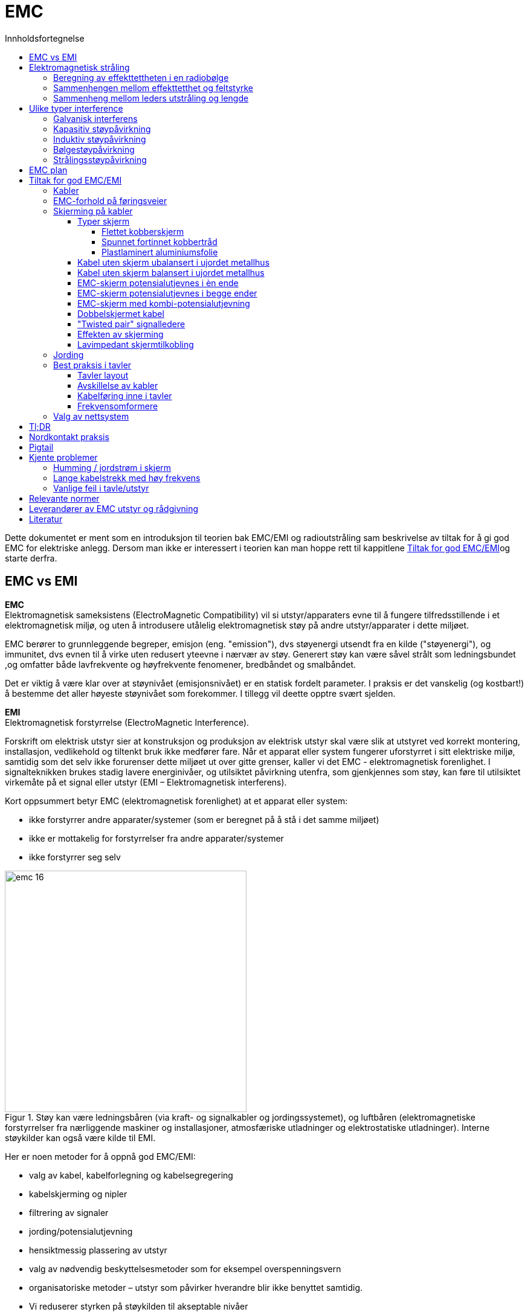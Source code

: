 :toc:
:toc-title: Innholdsfortegnelse
:toclevels: 5
:table-caption!:
//:sectnums:
//:sectnumlevels: 4
:imagesdir: ../../images/ 
:figure-caption: Figur
:stem: latexmath

= EMC

Dette dokumentet er ment som en introduksjon til teorien bak EMC/EMI og radioutstråling sam beskrivelse av tiltak for å gi god EMC for elektriske anlegg. Dersom man ikke er interessert i teorien kan man hoppe rett til kappitlene <<Tiltak for god EMC/EMI>>og starte derfra. 

== EMC vs EMI 

**EMC** +
Elektromagnetisk sameksistens (ElectroMagnetic Compatibility) vil si utstyr/apparaters evne til å fungere tilfredsstillende i et elektromagnetisk miljø, og uten å introdusere utålelig elektromagnetisk støy på andre utstyr/apparater i dette miljøet.

EMC berører to grunnleggende begreper, emisjon (eng. "emission"), dvs støyenergi utsendt fra en kilde ("støyenergi"), og immunitet, dvs evnen til å virke uten redusert yteevne i nærvær av støy. Generert støy kan være såvel strålt som ledningsbundet ,og omfatter både lavfrekvente og høyfrekvente fenomener, bredbåndet og smalbåndet. 

Det er viktig å være klar over at støynivået (emisjonsnivået) er en statisk fordelt parameter. I praksis er det vanskelig (og kostbart!) å bestemme det aller høyeste støynivået som forekommer. I tillegg vil deette opptre svært sjelden. 

**EMI** +
Elektromagnetisk forstyrrelse (ElectroMagnetic Interference).

Forskrift om elektrisk utstyr sier at konstruksjon og produksjon av elektrisk utstyr skal være slik at utstyret ved korrekt montering, installasjon, vedlikehold og tiltenkt bruk ikke medfører fare.
Når et apparat eller system fungerer uforstyrret i sitt elektriske miljø, samtidig som det selv ikke forurenser dette miljøet ut over gitte grenser, kaller vi det EMC - elektromagnetisk forenlighet.
I signalteknikken brukes stadig lavere energinivåer, og utilsiktet påvirkning utenfra, som gjenkjennes som støy, kan føre til utilsiktet virkemåte på et signal eller utstyr (EMI – Elektromagnetisk interferens).

Kort oppsummert betyr EMC (elektromagnetisk forenlighet) at et apparat eller system:

*	ikke forstyrrer andre apparater/systemer (som er beregnet på å stå i det samme miljøet)
*	ikke er mottakelig for forstyrrelser fra andre apparater/systemer
*	ikke forstyrrer seg selv

.Støy kan være ledningsbåren (via kraft- og signalkabler og jordingssystemet), og luftbåren (elektromagnetiske forstyrrelser fra nærliggende maskiner og installasjoner, atmosfæriske utladninger og elektrostatiske utladninger). Interne støykilder kan også være kilde til EMI.
image::standard-og-teori/teori/emc-16.png[width="400"]

Her er noen metoder for å oppnå god EMC/EMI:

- valg av kabel, kabelforlegning og kabelsegregering
- kabelskjerming og nipler
- filtrering av signaler
- jording/potensialutjevning
- hensiktmessig plassering av utstyr
- valg av nødvendig beskyttelsesmetoder som for eksempel overspenningsvern
- organisatoriske metoder – utstyr som påvirker hverandre blir ikke benyttet samtidig.
- Vi reduserer styrken på støykilden til akseptable nivåer
- Vi øker immuniteten til ”offeret” til akseptable nivåer
- Vi kapsler inn støykilden
- Vi kapsler inn ”offeret” 

Ved å hindre at det flyter strømmer i jordledninger, strømmer mellom jordede anleggsdeler og sirkulerende jordstrømmer, reduseres problemer med forstyrrelser fra jordingsanlegget.

EMC-jording er å lede støyende strøm ønsket vei, for eksempel utenom et mulig støy-”offer”. Gjennom lav-impedante forbindelser oppnås spenningslikhet mellom krets og skjerm.

== Elektromagnetisk stråling
EMC-problemer er ofte knyttet til ut- eller innstråling av elektromagnetiske bølger, også kalt radiobølger. 
Slik utstråling opptrer lettest i kretser der en har vekselstrømmer med høy frekvens.

I en elektromagnetisk bølge er det over alt et bestemt forhold mellom elektrisk feltstyrke E og magnetisk feltstyrke H og forholdstallet kalles "bølgeimpedansen" Z0.  

latexmath:[ Z_0 = \frac{E}{H} = \sqrt{\frac{\mu}{\epsilon}} = 120\pi = 377 \Omega ]

Bølgelengden kan regnes ut fra formelen: 

latexmath:[ Z\lambda[m\] = \frac{300}{f[MHz\]}]

=== Beregning av effekttettheten i en radiobølge 
image::standard-og-teori/teori/emc-42.png[width="200" float="left"]
I punkt A står en "antenne" som stråler ut en kuleformet radiobølge som brer seg utover i alle retninger med hastighet c. Ei slik "ideelt rundstrålende" antenne kalles en "isotropisk antenne".
Dersom antenna tilfører bølgen en effekt P watt, vil denne fordele seg over kulebølgens areal Atot= 4piR2, slik at effekttettheten i bølgefronten i en avstand  R er: 

latexmath:[ P_d = \frac{P}{A_tot} = \frac{P}{4 \pi R^2} [\frac{W}{m^2}\] ]

Effekttettheten avtar altså proporsjonalt med avstanden R i kvadrat, dersom en kan se bort fra effekttap i bølgen

**En dobling av avstanden vil for eksempel redusere effekttettheten til 1/4, eller en reduksjon med 6 dB.**
{nbsp} +
{nbsp} +

=== Sammenhengen mellom effekttetthet og feltstyrke
Sammenhengen mellom elektrisk feltstyrke E, magnetisk feltstyrke H, effekttetthet Pd og bølgeimpedans Z0 er svært analoge til sammenhengene vi har mellom U, I, P og Z i kretsteknikken, for eksempel har vi:

latexmath:[ Z_0 = \frac{E}{H}] + 
latexmath:[ P_d = \frac{E^2}{Z}]

Effekttettheten Pd er altså proposjonal med E2. Foran har vi sett at Pd i bølgen avtar proporsjonalt med R2, feltstyrken E vil dermed avta proporsjonalt med R.

=== Sammenheng mellom leders utstråling og lengde
Utstrålingen av radiobølger er avhengig av antennas størrelse og form. Dette er en hel vitenskap for seg, og vi skal bare antyde at for antenner som er kortere enn &#x3BB;/4, vil antenna stråle bedre jo lenger den er. **En leder som fører vekselstrøm med høy frekvens, vil virke som en senderantenne, og hvis dette er uønsket må lederlengden holdes kortest mulig.**

Antennas utforming har stor betydning for hvordan feltene rundt antenna blir. En kort rett leder (piskantenne) vil for eksempel gi et sterkt elektrisk felt E og et svakere magnetisk felt H. 
(Tenk pigtail)

Følgelig vil nærfeltets impedans Z=E/H være høyere enn i fritt rom. 
Ei strømsløyfe (loopantenne) vil hovedsakelig gi et magnetisk felt H og et svakere elektrisk felt E slik at bølgeimpedansen  Z=E/H er lav i nærfeltet.

Strømsløyfer på kretskort eller som kabelsløyfer er ofte årsak til EMC-problemer ved at de virker som antenner for elektromagnetiske felt.

Strømsløyfas funksjon som mottakerantenne kan beregnes ut fra den grunnleggende formelen for indusert spenning i ei ledersløyfe med N vindinger som gjennomstrømmes av en tidsvarierende magnetisk fluks

latexmath:[ U_{ind} = N \frac{d\phi}{dt} ] +
som kan omformes +
latexmath:[ U_{ind} = N \frac{d \{A \cdot B(t)\}}{dt} = N \frac{d \{ A \cdot \mu _0 \cdot H(t)}{dt} = N \frac{d \{ A \cdot \mu _0 \cdot H sin( 2 \pi ft)\} }{dt}  ] 

For ei sløyfe med N=1 vinding og areal A plassert i et elektromagnetisk felt med magnetisk feltstyrke H og sinusformet tidsforløp med frekvens f, **finner en da at uttrykket for maksimal indusert spenning blir:**

latexmath:[ U_{ind} = 2 \pi  \cdot f \cdot \mu _0 \cdot A \cdot H] 

(enhetene er  f[Hz],  U0= 4&#x3C0;10-7[H/m], A[m2], H[H])

== Ulike typer interference
Vi skiller mellom 5 ulike typer EMC interferense. I praksis er alle utstyr påvirket av dem samtidig, men en er ofte utslagsgivende og den vi ønsker å skjerme oss mot. Interferensen kan deles i to hovedgrupper igjen som feltbåren (strålt) og ledningsbåren (galvanisk) kobling. Tilsvarende snakker en ofte om feltbåren og ledningsbåren støy. 

* Galvanisk interferens (galvanisk)
* Kapasitiv interferens
* Induktiv interferens
* Bølgeinterferens
* Strålingsinteferens

.Ulike typer stråling og påvirkninger
image::standard-og-teori/teori/emc-43.png[width="500"]

=== Galvanisk interferens
image::standard-og-teori/teori/emc-04.jpg[width="200" float="left"]
Galvanisk interferens oppstår når to kretser bruker en felles referanse- eller returleder. 
Den andre kretsen påvirkes som følge av strøm- eller spenningssvingninger i den første strømkretsen (f. eks. koblingsforløp). Men også feilaktig jording av skjermede måle-, styre- og reguleringstekniske kabler og signal-kabler kan føre til galvaniske påvirkninger.

**Mottiltak:**

* Den felles ledningsdelen skal legges mest mulig lavohmsk og med lite induktivitet (bruk av ledertverrsnitt med tilstrekkelig størrelse)
* Skill strømkretsene i størst mulig grad
* Hold felles tilledninger kortest mulig
* Legg forgreningspunkter nærmest mulig strømkilden

{nbsp} +

=== Kapasitiv støypåvirkning
image::standard-og-teori/teori/emc-05.jpg[width="200" float="left"]
Kapasitiv kobling opptrer ved spenningsforskjell mellom to gjenstander, for eksempel mellom to kabler som ligger i nærheten av hverandre.

Støyvariabelen til den kapasitive støypåvirkningen er den elektriske spenningen. Kapasitive støypåvirkninger forårsakes av elektriske vekselfelter i et system som virker forstyrrende. Et typisk eksempel på en kapasitiv støypåvirkning er når to kabler som er lagt parallelt over lengre avstand får egenskapene til to motstående konsensatorplater og disse egenskapene danner en kortslutning for høyfrekvente signaler.

{nbsp} +
{nbsp} +
{nbsp} +
{nbsp} +
{nbsp} +

.Luftbåren kapasitiv kobling. Det frekvensstyrte signalet fra frekvensomformeren til motoren har andre ”usynkroniserte” spenningsnivåer enn resten av anlegget. Denne spenningsforskjellen setter opp et elektrisk nærfelt med en kapasitiv støystrøm som resultat.
image::standard-og-teori/teori/emc-19.png[width="400"]

**Mottiltak:**

* Unngå parallell legging i størst mulig grad, eller hold dem kortest mulig
* Skap størst mulige avstander mellom uforstyrrende og forstyrret kabler (minsteavstand 60 - 100 cm)
* Bruk av skjermede signal- og måle-, styre- og reguleringstekniske ledninger (skjerming foretas på én side)
* Bruk av parvis tvunnede ledninger

=== Induktiv støypåvirkning
image::standard-og-teori/teori/emc-06.png[width="200" float="left"]
Induktiv kobling skaper et magnetisk nærfelt rundt en elektrisk leder når det går strøm igjennom ledningen.
Når ledningene løper parallelt, er koblingen størst.
Skjerming av magnetfeltet kan utføres ved å legge den isolerte lederen direkte på et ledende jordplan, en kabelrenne eller lignende.

Årsaken til induktiv støypåvirkning er et magnetisk vekselfelt. Rundt ledere som det flyter strøm gjennom, danner det seg et magnetfelt som også gjennomtrenger tilgrensende ledere. Strømendringer skaper også endringer i magnetfeltet, som igjen fører til at en spenning induseres i tilgrensende leder.

Eksempel: Hvis to ledninger på 100 m ligger parallelt med hverandre i en avstand på 30 cm, og strømmen gjennom den forstyrrende lederen utgjør 100 A (50 Hz), induseres en spenning på ca. 0,3 mV i den forstyrrede lederen. Ved lik anordning, men med strømendring på 1 kA i 100 μs, induseres en spenning på ca. 90 mV. Jo større og raskere en strømendring er, desto høyere er den induserte spenningen.
Disse strømendringene og pulsene er særlig store på frekvensomformere. 

.Induktiv kobling (induktiv støyspenning)
image::standard-og-teori/teori/emc-20.png[width="400"]


**Mottiltak:**

* Avstanden mellom sterkstrømskabler og signal-kabler samt måle-, styre- og reguleringstekniske kabler bør være minst 1 m
* Parallellføringer skal være så korte som mulig
* Ved bruk av tvunnede ledninger kan den induktive påvirkningen reduseres med ca. faktor 20
* Bruk av skjermede ledninger som er lagt på på begge sider (skjerming)

**Tvunnede ledninger?**
Bruk av tvunnede ledninger reduserer den induktive støypåvirkningen, ettersom induksjonsretningen stadig snur i relasjon til støyfeltet grunnet tvinningen av lederne. For å unngå cross-talk anordnes nære par i en signal-kabel eller måle-, styre- og reguleringsteknisk ledning, med ulike revolveringslengder. Vanlig er revolveringslengder fra 30 til 50 mm. Ved sterkstrømskabler er revolveringslengden, avhengig av ledertverrsnitt, mellom 200 og 900 mm.

=== Bølgestøypåvirkning
image::standard-og-teori/teori/emc-07.jpg[width="180" float="left"]
Bølgestøypåvirkning er ledningsførte bølger eller impulser som strekker seg over til nære signal- og måle-, styre- og reguleringstekniske kabler. Bølgestøypåvirkning oppstår også når en ledningskrets strekker seg inn til en annen krets innenfor en kabel. Ved galvanisk, kapasitiv og induktiv støypåvirkning hensyntas ikke de elektriske signalenes runtime på forstyrrende og forstyrret ledning. I spesielle tilfeller kan det hende at støyfrekvensens bølgelengde når samme størrelsesorden som ledningslengdene. Hvis dette skjer, må en effekt hensyntas også her.

* Benytt kabel med skjermede par og samlet skjerm (skjerming)
* Unngå feiltilpasninger i hele ledningsstrekket
* Signaler med meget høyt nivå skal ikke føres i samme kabel som signaler med meget lavt nivå
* Benytt kabel med høy refleksjonsfrihet, lav demping og lav kapasitet +


=== Strålingsstøypåvirkning
image::standard-og-teori/teori/emc-08.jpg[width="200" float="left"]
Fra en forstyrrende faktor kan det også oppstå ikke-ledningsførte elektromagnetiske bølger som virker inn på anlegg og ledninger. Forstyrrende faktor er her den frie bølgen H0, E0. I nærfeltet kan det elektriske eller magnetiske feltet være fremherskende, alt etter type støy. **Høy strøm genererer hovedsakelig et magnetisk felt**, __høy spenning genererer hovedsakelig et elektrisk felt__. Den høyfrekvente støyenergien brer seg ut over ledninger som er tilkoblet støykilden og som muliggjør en direkte stråling (>30 MHz). Videre kan nære, kraftige sendestasjoner forårsake høy feltstyrke på kabelanleggets sted, og virke forstyrrende på kabler. I industribedrifter oppstår de aller største forstyrrelsene når induktiv last kobles ut. De høye, høyfrekvente spenningstoppene som oppstår ved slike prosesser, betegnes som Burst. Slike Bursts har frekvensspektre opptil 100 MHz.

Når en elektromagnetisk bølge treffer en overgang mellom materialer med ulik permitivitet, vil bølgehastigheten normalt på grenseflaten endres. Dette vil gi avbøyning av bølgen og kan ved kraftige diskontinuiteter medføre refleksjon av bølgen. 

Elektrisk ledende materialer er særlig effektive for avskjerming.

Skjermdempningen S defineres som:

latexmath:[S[dB \] = 20 \cdot lg \frac{Feltstyrke uten skjerm}{feltstyrke uten skjerm }]

Skjermingsvirkningen kan skyldes flere mekanismer som er anskueliggjort i figuren under: 

•	Det innfallende felt vil indusere strømmer i i metalloverflaten som frambringer et motsatt rettet felt ved platens overflate. Denne nye feltutstrålingen svekker resulterende felt like ved overflaten og vi får det som oftest kalles REFLEKSJONSDEMPNING.

Refleksjonsdempningen avhenger av forholdet mellom bølgeimpedans og barriereimpedans. Barriereimpedansen avhenger av materialets konduktivitet og permeabilitet, og av bølgens frekvens.

image::standard-og-teori/teori/emc-39.png[width="400"]

Hvis medie a er fritt rom er impedansen Za = Z0 = 377ohm for elektromagnetisk fjernfelt. Overflateimpedansen til ei typisk metall skjermplate er lav , typisk Zb<<1ohm slik at det aller meste av innfallende bølgeamplitude Ai blir reflektert. 

Inne i materialet vil feltet også svekkes. Denne svekkingen kan karakteriseres med materialets inntrengningsdybde i forhold til platetykkelsen.

•	På platens bakside vil de svekkede strømmer i platens bakre overflate gjenutstråle et svekket felt. Dempningen fra platens forside til platens bakside benevnes ABSORPSJONSDEMPNING. Denne dempningen vil være den samme både for elektriske, magnetiske og elektromagnetiske felt og er som inntrengningsdybden avhengig av materialets ledningsevne og permeabilitet. Absorpsjonsdempningen i jernplate er derfor høyere enn i kobberplate (se figur).

.Absorpsjonsdempning  i jern og kobber
image::standard-og-teori/teori/emc-40.png[width="400"]

**Mottiltak:**

* Benytt skjerm med høye absorpsjons- og refleksjonsegenskaper (kobber eller aluminium). Her skal det benyttes ledende og helst komplett lukkede skjermer med lav koblingsmotstand og gunstige skjermdempingsverdier. 
* Ved hovedsakelig magnetisk nærfelt, spesielt ved lave frekvenser, bør det i tillegg foretas skjerming med MU-metall eller et amorf metall.

== EMC plan
På noen anlegg kan det være hensiktsmessig å lage et EMC-program for anlegget. 

Et EMC-program er en plan som har til formål å sikre at utstyr vil oppfylle sine tiltenkte funksjoner uten å forstyrre eller bli forstyrret av EMI fra annet utstyr.
En slik plan bør inneholde følgende punkter:

* Klasseinndeling av kabel (grad av støygenerering og grad av støyfølsomhet)
* Spesifikasjon av kabeltyper
* Forlegningskrav (oppfylle minimumsavstand mellom ulike klasser av kabler)
* Montasje og utførelse av kabelstiger
* Plan for avslutning/skjøting av ulike kabler/kabeltyper
* Jording, fysisk utførelse og materialvalg
* Støyskjerming av utstyr, støydempingstiltak (filtre, galvaniske skillekoblinger etc) i
installasjonen

.Materialkonstanter for noen skjermingsmaterialer
|=== 
|                   | Cu  | Al | Ag | Fe | Stål | Mumetal
| o*10^6 (ohm/m)-1  | 58  | 38 | 63 | 10 | 0,14 | 0,16
| u/u0 = Ur         | 1   | 1  | 1  | 1000 | 200 | 50000 
|===

Felt som trenger fram til platas bakside kan delvis "rereflekteres" fra platas bakside, noe som gir REREFLEKSJONSDEMPNING.

Total skjermdempning  S[dB] = Refl. [dB] + Abs. [dB] +Rerefl. [dB]

.Figur 4.3 Skjermdempning som funksjon av frekvensen for tynne kobberplater med forskjellig tykkelse.
image::standard-og-teori/teori/emc-41.png[width="600"]

I figuren er RE refleksjonsdempningen for elektrisk felt. Dempningen av elektromagnetiske felt varierer omtrent på samme måte.  RH er refleksjonsdempningen for magnetisk felt.

Vi ser at selv den løvtynne kobberplata på 0.025mm gir god demping (RE+A > 100dB) av elektriske og elektromagnetiske felt ved alle frekvenser.

Dempningen av magnetiske felt blir derimot dårligere jo lavere frekvensen er. Ved 50Hz er dempningen i størrelsesorden 3-4dB, altså knapt merkbar. Skal 50Hz magnetfelter avskjermes, trenger en relativt tykke plater av et materiale med høy permeabilitet  (for eksempel mymetall).

**(Se side 13 og sett inn tabell)** 

== Tiltak for god EMC/EMI

=== Kabler 
Kabler deles inn i fem klasser, som hver har egen karakteristikk med hensyn til støygenerering og støyfølsomhet.
Som hovedregel skal alle de forskjellige kabelklassene A til E ha separat forlegning og avstanden bør være så stor som mulig.

|===
| Klasse | Klassifikasjon | Funksjon (eksempler)

| A      
|Støygenererende, ikke støyfølsomme, 24V – 600 VDC, 60 Hz, 400 Hz
| * Kraftkabler +
  * Kontrollkabler i kretser med mekaniske kontakter og reléspoler

| B
| Lite støygenererende, lite støyfølsomme, 0,5 – 50 V, lavfrekvens
| * Telefonkabler +
  * Signalkabler +
  * Synkronkretser (60 – 400Hz) +
  (PLS kabler DI/DO/AI/AO)

| C
| Støyfølsomme, støygenererende +
 0,5 – 5V, 50 W + 
0,1 – 24V + 
DC, høyfrekvens +
| * Videosignaler +
  * Datatransmisjon

| D
| Svært støyfølsomme +
* 10 mV – 100 mV +
* 50 W – 2000 W +
* DC, lav-til superhøyfrekven +
| *Mottakerantenner +
 * Hydrofon og mikrofonkabler +
 * Analoge måleverdier

| E
| Svært støygenererende +
Lav- til superhøy frekvens
| * Radio-sender +
  * Sonarsignaler +
  *Radar-moduler

|=== 

Når det brukes uskjermede parallelle kabler på kabelstiger og lignende skal de ha følgende minimumsavstand: 


.Minimumsavstander i meter mellom uskjermede kabler ved parallellføring over minst 2 meter.
|=== 
| Kabelklasse | A | B | C | D | E

| A         | 0     | 0,25  | 0,25  | 0,5 | 0,25
| B         | 0,25  | 0     | 0,25  | 0,25| 0,25
| C         | 0,25  | 0,25  | 0,25  | 0,25| 0,5
| D         | 0,5   | 0,25  | 0,25  | 0   | 0,5
| E         | 0,25  | 0,25  | 0,5   | 0,5 | 0

|=== 


Fra et støymessig synspunkt vil det være gunstig å overalt bruke kabler med skjerm som jordes.

.Minimumsavstander mellom skjermede og jordete kabler i ulike kabelklasser med både parallellføring og kryssin
|===
| Kabelklasse | A+B | C+D | E

| A + B       | 0   | 0,1 | 0,25
| C + D       | 0,1 | 0   | 0,5
| E           | 0,25| 0,25| 0
|===

**SE NEK 700**

.Figur: Adskillelse av kabler i et kabelforlegningssystem
image::standard-og-teori/teori/emc-22.png[width="400"]
Kabler bør monteres enten direkte mot ledende skrog, på kabelstiger, eller på broer med bunn av minst 1,5 med mer perforert stålplate. Best skjerming oppnår når kablene forlegges mot vegg i kabelbroer.

=== EMC-forhold på føringsveier
Under følger en del eksempler på god og dårlig installasjonspraksis som følge av konfigureringen på føringsveiene.

* Kabelføringer av metall er å foretrekke på grunn av vesentlig bedre skjermings- egenskaper. En kabelføring skal bestå av en sammenhengende, godt ledende metallstruktur over hele lengden. Ulike metallmaterialer i direkte kontakt bør unngås på grunn av korrosjonsfare (f.eks aluminium mot stål).
* Lukkede kabelføringer av metall vil gi den beste skjermingseffekten. Med hull eller slisser i føringene vil små hull ha liten betydning. Slisser parallell med lengdeaksen - med kablene i en viss avstand - er bedre enn slisser på tvers.

.Eksempler på kabelkanaler
image::standard-og-teori/teori/emc-29.png[width="400"]

image::standard-og-teori/teori/emc-36.png[width="400"]
* Strålingen fra kabelen til en frekvensomformer vil bli sterkt redusert dersom den er forlagt i et metalrør eller bedre en kanal som er jordet i megge ender. 

For U-profiler avtar det magnetiske feltet mot de innvendige hjørnene. På grunn av dette er dype profiler å foretrekke.

.Svekking av magnetfelt i kabelkanaler
image::standard-og-teori/teori/emc-30.png[width="400"]

Kabler av ulike kategorier skal ikke blandes sammen. Fortrinnsvis skal kablene separeres med skillevegg av metall (i sammenhengende elektrisk kontakt med føringsbanen), eller aller helst legges i separate føringer

image::standard-og-teori/teori/emc-31.png[width="400"]

Dersom føringen av metall er bygd opp av flere korte elementer, bør elektrisk kontinuitet, dvs. lavohmig kontakt, sikres ved korrekt skjøting av elementene. 
Tilsvarende vil et maskenett med 10 cm åpninger redusere skjermeffektiviteten med en faktor på 10 fra og med noen få MHz. 
Sveising av hele omkretsen gir best resultat.
Klinkede eller skrudde forbindelser er akseptabelt så lenge overflaten av føringsdelene er godt ledende og samtidig beskyttet mot korrosjon.

image::standard-og-teori/teori/emc-32.png[width="400"]

* Bærende elementer i en bygning kan bidra til gode EMC løsninger. Stålbjelker med L, H, U eller T profil danner ofte en sammenhengende jordstruktur. 
Det er ofte en fordel å forlegge kabel i eller mot slike bjelker, fortrinnsvis i innvendige hjørner.
* Kabelføringer av metall skal alltid forbindes til lokal jord i begge ender. Når lengden blir svært stor, bør føringene jordes flere steder, helst med irregulære lengdeintervall. 
Jordforbindelsene skal være korte.
* Dersom det legges lokk over metallbaner, skal lokket ha mange kontaktpunkter mot banen langs lengden.
Dersom dette ikke er mulig, bør lokket forbindes elektrisk mot banen i begge ender ved hjelp av flettede kopper bånd/strapper.
* Dersom kabelføringene må avbrytes, f eks ved brannskiller, skal føringene på begge sider av skillet forbindes med lavohmige forbindelse.


=== Skjerming på kabler
Når man vurderer mulige typer av interferens og relevante mottiltak, er det tydelig at kabelskjermingen og skjermforbindelsen spiller en viktig rolle. 
Kabelskjermer er ofte laget av ikke-magnetiske materialer som kobber eller aluminium. Jern eller stål brukes sjelden; i spesielle tilfeller brukes MuMetal.
Skjermene som vanligvis brukes for linjer og kabler er enkeltflettede skjermer som er konstruert av to sett med ledninger som går i motsatte retninger og er vevd sammen. Tettheten og tykkelsen på fletten er kvalitetsegenskapene til skjermen.
Det er avgjørende å dekke så mye som mulig av lederoverflaten som skal beskyttes med skjermen for å forhindre interferens.
En optisk skjermdekning under 75 % anses som utilstrekkelig. 
En minimum skjermdekning på 85 % bør overholdes, spesielt i høyfrekvensområder. 
Ved svært kritiske applikasjoner kan ulike skjermingskonsepter kombineres. For eksempel brukes ofte flettede og folieskjermer sammen for kabler med en overføringsfrekvens på oppover 500 MHz. +

(Benyttes blant annet på CAT7 kabler)

image::standard-og-teori/teori/emc-09.jpg[width="300" float="left"]
Hvilken type skjermforbindelse som brukes avhenger hovedsakelig på typen interferens som kan være forventet. 

PS: Dersom kabelen er lang (mer enn 50 til 100 m) mister EMC-skjermen sin effekt.

[arabic]
. Skjerm jordet ene enden. Denne metoden minsker støy fra elektriske felt (spenning fra nære kabler) fra nære spenningsfelt, men ikke støy forårsaket av et magnetisk felt. Dette fjernes bare når skjermen er tilkoblet i begge ender.

. Skjerm koblet i begge ender. Dette skapet en jordsløyfe, og bringer med seg tilhørende velkjente ulemper. Man får galvanisk interferenser langs referansepotensialet, som påvirker det nyttige signalet, og redusere skjermingeffekten. 

. Skjerm tilkoblet i begge ender med en kapasitans mellom skjerm og jord. Dette motvirker jordstrømmen for direkte og lav frekvente strømmer og sikrer at ikke uønsket strøm går skjerm.  

. Her benytter vi ledninger med dobbel skjerming, og den indre skjermen er jordet i den ene enden, og den ytre skjermen er koblet i begge. Dette er den beste metoden.

==== Typer skjerm
I prinsippet er det fire forskjellige typer skjerming for strøm- og styrekabler. Tre av disse skjermingstypene er spesielt egnet for bruk med EMC -beskyttelse:

===== Flettet kobberskjerm
En vanlig metode for skjerming av kabler er flettet kobberskjerm mellom leder og kappe. Med en optisk dekning som er tilfredsstillende for applikasjonen danner fletten av fortinnet kobbertråd en effektiv barriere mot elektromagnetiske felt.

Flettede kobberskjermer kan flettes på forskjellige måter, en av de avgjørende parameterne er flettingsvinkelen. I svært fleksible applikasjoner, for eksempel når kabelen skal installeres i et kabelkjede, legges kobbertråden i en brattere vinkel rundt lederne, slik at den danner en fullstendig 360-graders rotasjon over en kortere slaglengde rundt lederne. For robotkabler som må tåle millioner av vendinger, er fletting ikke ideelt fordi de kan låse seg ved vridning og risikerer å forringe flettingen over tid.

===== Spunnet fortinnet kobbertråd 
For bevegelige kabler i robotikk der skjermen må tåle vridning, brukes ofte en vikling av fortinnet kobbertråd. Siden tvinnede kobberledere er arrangert parallelt, er det ingen problemer med vridning av kabelen. Imidlertid er beskyttelsen mot elektromagnetisk interferens ofte dårligere, fordi beskyttelsestrådene ikke overlapper hverandre. 

===== Plastlaminert aluminiumsfolie 
Individuelle ledere eller alle ledere i kabelen kan omvikles med plastlaminert aluminiumsfolie. Folieskjermen beskytter kablene, spesielt ved høyere frekvenser. 

==== Kabel uten skjerm ubalansert i ujordet metallhus
Signalgiver montert ubalansert i ujordet metallhus. Tvinnet parkabal.

image::standard-og-teori/teori/emc-44.png[width="300"]

|===
| Kobling fra | Virkning

|Lavfrekvent H-felt. 
| Strømsløyfe mot jord uklart definert, men det kan koples betydelig fellesmodus (CM) spenning til apparat 1.

| Lavfrekvent E-felt
| Stor fellesmodus (CM) spenning innkoples til forsterkerinngangen. Kan også oppstå differensiell (DM) støyspenning.

| Høyfrekvent EM-felt
| Stor innkobling ved at kabelen fungerer som piskantenne for E-felt- komponenten. Filtrering kan innføres i apparatenes kabelinntak

| Energirike transienter
| Ingen beskyttelse av forsterkeren i apparat 1.

|===

==== Kabel uten skjerm balansert i ujordet metallhus
Signalgiver montert balansert i ujordet metallhus. Tvinnet parkabel

image::standard-og-teori/teori/emc-45.png[width="300"]


==== EMC-skjerm potensialutjevnes i èn ende

* Induserte høyfrekvente støystrømmer indusert utenfra flyter på grunn av strømfortrengningen på skjermens ytterside (folie), og påvirker ikke feltet innenfor skjermen (Faraday’s ”bur”).
* Ved flettet skjerm blir ikke denne adskillelsen like effektiv ved høyfrekvente støystrømmer.
* Støystrømmen (HF) kan gi spenningsforskjell langs skjermen og vi kan få en antennevirkning.

.Figur: Koaksialkabel potensialutjevnes til kasse i senderenden (grønn strek), men ikke i mottakerenden.
image::standard-og-teori/teori/emc-23.png[width="300"]

.Figur: Krets for fellesmodus (CCMR) med skjerm
image::standard-og-teori/teori/emc-24.png[width="300"]

Sirkulerende fellesmodus-strømmer (IC) i en kabel fins i kabelens signalledere og kabelskjerm. Strømmene setter opp et spenningsfall over jordingen med impedansen Z.
Dersom vekselstøystrømmen går i kabelskjermen, **vil skjermen virke som en effektiv antenne**. Dette til tross for at skjermen som regel er ment å skulle begrense utstrålingen.
Støyarealet, mellom EMC-skjerm og jordplanet, kan minimaliseres ved å legge kabelen så nær apparatskapets metallflater som mulig.

Hovedsaklig kan vi si at jording i 1 ende gir beskyttelse mot støy i lave frekvenser. 

==== EMC-skjerm potensialutjevnes i begge ender
**Hovedregelen er at en kabelskjerm skal potensialutjevnes i begge ender for at skjermen skal være effektiv.** Dette gir også skjerming mot magnetisk felt.

Potensialutjevning i begge ender gir null potensialforskjell mellom kabel og jordplan. 
Hovedsaklig kan vi si at potensialutjevning i begge ender gir beskyttelse mot støy i høye frekvenser. 

.Kabelskjerm jordet i begge ender (grønn). B = Støyende magnetfelt. AE = Jordsløyfeareal (lysegul), AR = Restsløyfeareal (lyseblå) Det er viktig å holde dette arealet så lite om mulig. S = EMC- skjerm.
image::standard-og-teori/teori/emc-25.png[width="300"]

==== EMC-skjerm med kombi-potensialutjevning
Dersom vi potensialutjevner den ene enden av EMC-skjermen direkte (ved sender), og kapasitivt ved bruk av kondensator i den andre enden (ved mottaker), oppnår vi fordelene ved både enkel og dobbel potensialutjevning.
Ved lave støyfrekvenser fungerer denne kombi-løsningen tilnærmet som enkelpotensialutjevnet skjerm med god kapasitiv skjerming.
Ved høye støyfrekvenser virker denne kombi-løsningen som dobbelt-potensialutjevnet EMC-skjerm med god elektromagnetisk skjerming, men uten problemene med jordpotensialforskjeller.

.Signalgiver usymmetrisk montert i potensialutjevnet metallkabinett. Koaksialkabel galvanisk potensialutjevnet i senderenden, potensialutjevnet via kondensator i mottakerenden.
image::standard-og-teori/teori/emc-26.png[width="300"]

==== Dobbelskjermet kabel 
* Indre EMC-skjerm potensialutjevnes i samme ende som signalkretsen.
* Ytre EMC-skjerm potensialutjevnes i begge ender, eventuelt med ”mellom”-
potensialutjevning.

.Signalgiver usymmetrisk montert i potensialutjevnet metallkasse. Dobbelskjermet koaksialkabel (Triax) med ytterskjerm potensialutjevnet i begge ender.
image::standard-og-teori/teori/emc-27.png[width="300"]

==== "Twisted pair" signalledere
Tvunne signaledere er meget vanlige ved datakommunikasjon fordi et «Twisted pair» gir god immunitet mot elektrisk støy indusert utenfra.

Da elektronikken kun bruker differansen mellom lederne, får støyen ingen innflytelse ved mottageren.

.Eksempler på innflytelse av 50 Hz-forstyrrelse i jordplanet.
image::standard-og-teori/teori/emc-28.png[width="300"]

Delfigur b) til og med delfigur i) viser graden av redusert innflytelse av støy i forhold til a). Delfigur d) har 20 tørn per meter, mens delfigur i) har 60 tørn per meter.

==== Effekten av skjerming 
Følgende eksempel viser effektiviteten til tiltak som er ment å beskytte mot forstyrrelser. Det illustrerte arrangementet er utsatt for et vekslende magnetfelt med 50 kHz over en lengde
på 2 m.

image::standard-og-teori/teori/emc-10.png[width="300"]
Interferensspenningen målt på utgangen er spesifisert i forhold til interferensspenningen når lederskjermen ikke er tilkoblet 0 dB i støyreduksjon.

image::standard-og-teori/teori/emc-11.png[width="300"]
Når en skjerm er koblet til i den ene enden, er det ingen forbedring da det ikke er effektivt mot magnetisk interferens. 0 dB i støyreduksjon. 

image::standard-og-teori/teori/emc-12.png[width="300"]
Når et skjerm er koblet til i begge ender, dempes interferensfeltet med ca. 25 dB. 

image::standard-og-teori/teori/emc-13.png[width="300"]
Selv uten skjerming er den tvunnede kabelen (20 vridninger per meter) mindre utsatt for forstyrrelser (ca.10 dB) i arrangement. Dette oppnås ved den kompenserende effekten av ledersløyfene. 

image::standard-og-teori/teori/emc-14.png[width="300"]
Når skjermen er koblet til i den ene enden er det nok en gang ingen forbedring og dempingen er 10dB slik som ved kun å benytte tvunnet par. 

image::standard-og-teori/teori/emc-15.png[width="300"]
Det er først når skjermen er koblet i begge ender i arrangement at dempningen forbedres til ca. 30 dB.


==== Lavimpedant skjermtilkobling
.4 forskjellige måter og jorde
image::standard-og-teori/teori/emc-01.jpg[width="300" float="left"]

[arabic]
. Bilde 1: Skjermtilkobling med jordsløyfe som kan forhindres 
. Bilde 2: Tydelig forminskning av jordsløyfen ved å flytte uttaksklemmen 
. Bilde 3: Korrekt oppbygging gjennom jording via monteringsskinnen 
. Bilde 4: **Optimal jording via stjerneformet oppbygging**

Kvaliteten på en skjermtilkobling gjenspeiler seg i styrken på overgangsmotstanden mellom kabelskjerm og systemjord. Med unntak av den galvaniske støypåvirkningen er alle andre typer feil på en eller annen måte utsatt for frekvenser. I den forbindelse er det ikke tilstrekkelig å kun betrakte den rent ohmske overgangsmotstanden. En stor rolle spille også den induktive blindmotstanden i en skjermtilkobling, som i stor grad er avhengig av strekningslengden mellom kabelskjerm og referansejord. Man snakker her om koblingsimpedans i skjermtilkoblingen, som vises som frekvensavhengig kurve. Ved å ta i bruk samleskinneholdere som etablerer kontakt direkte, oppnår man en særdeles kort tilkobling. Ved lengre samleskinner forkortes strekningen til husjord ved at man tar i bruk samleskinneholdere som etablerer kontakt direkte, og da ikke bare i endene av samleskinnene, men også fordelt over hele lengden. Hvis isolert oppbygging velges som følge av forventet støypåvirkning, kan forlenget forbindelse mellom kabelskjerm og jord som i dette tilfellet, delvis kompenseres for med tilsvarende større ledningstverrsnitt. Lavimpedante tilkoblinger er samtidig alltid også lavohmske forbindelser. Av denne grunn må det utøves tilsvarende høye krefter på de mekaniske kontaktpunktene. Bruk av overflateforedlede metalldeler bidrar også i stor grad til lavimpedante forbindelser. Det skyldes at metallene forhindrer sjiktdannelse og korrosjon også i aggressiv atmosfære.

=== Jording
image::standard-og-teori/teori/emc-17.png[width="300"]
Det er viktig at potensialutjevning kun foregår i et ”Single-Point Entry” fra en sone til en annen. EMC- sonen er dermed elektrisk tilkoblet ett referansepunkt. Dette for å unngå sirkulerende jordstrømmer som kan skape støy.

Ved EMC- potensialutjevning må vi ha for øye at koblingen svært ofte også trenger å gi en lavohmig passasje for høyfrekvente strømmer. Lav- og høyfrekvent potensialutjevning mellom de utsatte deler er den gylne regel for EMC.

En uheldig utformet EMC-jording kan i verste fall føre til at EMC-problemet øker i stedet for å avta.Det kan blant annet skje når store støystrømmer som blir generert i et system, blir koblet over til et annet system via en felles jordleder.

Vekselstrømsimpedansen til en (jord-)leder (Z = R + ωL) består av en ohmsk del som er lite frekvensavhengig (R), og en induktiv del som er direkte proporsjonal med frekvensen (ωL).
Den eneste måten å redusere selvinduksjonen på er å valse ut lederen til et bredt bånd med stor overflate. 

Hvis vi har erfaring for at installasjonens jordingssystem er sterkt støybefengt, kan vi høyfrekvensisolere EMC-potensialutjevningen fra installasjonens jord ved å sette inn drosler i ledningen mellom byggets jord og de lokale EMC-ekvipotensialflatene.

.HF (Høy-frekvens) utjevningsforbindelse
image::standard-og-teori/teori/emc-21.png[width="200"]

=== Best praksis i tavler

For å sikre EMC beskyttelse bør det benyttes tavler i stål. Dersom det er høye krav til EMC-beskyttelse kan Aluzink benyttes som gir enda bedre beskyttelse. Alle deler må ha så lav impedans mot hverandre som mulig. 

Alle åpninger for kabelføring, ventilasjon, indikatorlamper, knapper og andre komponenter montert på døren kan slippe inn HF-forstyrrelser. De bør stoppes så langt det er mulig. I områder med høy grad av EMC stråling (rom med mange frekvensomformere tett) bør antall åpninger i dør begrenses til minst mulig. 

. Det bør alltid benyttes HF jordinger mot dører og andre paneler i tavlen. En vanlig kabel kan aldri erstatte en HF jording. 
. Strømforsyninger bør monteres så nær inntakskablen som mulig for å unngå en lang ende på "forstyrret inntakskabel"
. Dersom inntakskabel er jordet og over 1m bør skjermen jordes i inntak og ved filter/strømforsyningsenheten.
. **Ledninger som ikke brukes i signalkabler lager i utgangspunktet en antenne. Kan motvirkes ved å jorde disse.** 

==== Tavler layout
image::standard-og-teori/teori/emc-33.png[width="500"]
Hvis utstyr med høy og lav effekt er monter ved siden av hverandre uten å ta forholdsregler og hvis
kabler av forskjellige slag føres i samme kabelkanaler, er det sannsynlig med alvorlige funksjonsfeil.
Ved å ta hensyn til forhåndsreglene beskrevet nedenfor i designstadiet, vil man unngå kjedelig
feilsøking, etterfølgende installasjon av filtre, eller til og med omarbeiding av layout og ledninger.

image::standard-og-teori/teori/emc-34.png[width="500"]
Oppbygging av forskjellige tavler etter effektklasse er det mest effektive tiltaket for å oppnå et godt "EMC" resultat. 
Dessuten separat forlegning av forstyrrende og følsomme kabler sikrer minimum av forstyrrelser.

En kabelkanal i  metall mellom tavlene sikrer potensialutjevning av panelene og effektiv ledning av LF og HF-interferens.

image::standard-og-teori/teori/emc-35.png[width="500"]
Avdeling av tavler i flere soner

* Kraftfordeling
* Styrestrøm

Dette er en et rimeligere alternativ til forskjellige kabinett. En metallplate for å dele skapet vil ytterligere forbedre EMC egenskapene til hver indeling.

==== Avskillelse av kabler
image::standard-og-teori/teori/emc-37.png[width="500"]
Eksempel på separasjon på kraft og signaldelen av tavlene. 

Grupper kabelinnføringen etter

* Kraftkabler 
* Signalkabler (<100mA)
* Kommunikasjonskabler 
Grupper gjerne innføringen iht. <<Klasisifikasjon av kabler>>

==== Kabelføring inne i tavler
image::standard-og-teori/teori/emc-38.png[width="500"]

|===
| ^|Punkt |

| Strøm og jordkablene i tavlen lager en stor loop som vist i blå. Overspenningsvernet vil lette flyten av høye strømmer  i  danner et  
^| 1
| Kablene er holdt adskilt for å redusere arealet av den induktive påvirkningen. 

| Tilførsel og avgang til frekvensomformer går ved siden av hverandre som skaper smitte i støy
^| 2
| Tilførsel og avgang til frekvensomformer følger ulike retninger og krysser hverandre i 90 graders vinkel. Kraftkabel ut er skjermet og jordet mot bakplaten. 

| Et tidsrelè er montert mellom to kontaktorer. Dette øker risikoen for feil på utstyret grunnet den høye spenningen kontaktorer gir ut når de slår.
^| 3
| Tidsrelèet er montert med tilstrekkelig avstand til kontaktorer. 

|===

==== Frekvensomformere

Frekvensomformere vil ha mindre utstrålet støy i en tavle dersom de er "innkapslet" i en liten elektromagnetisk forseglet, umalt metallkapsling. Metallkapslingen må sikres via en lavimpedans kobling i bakplaten (jord) av tavlen. 

=== Valg av nettsystem

Av hensyn til generering og utbredelse av overharmoniske, har det også betydning at apparater har merkespenning 400 V isteden for 230 V.
Dette fordi samme effekt krever lavere strøm i et 230/400V TN-S systemet enn i 230 V IT-system, og genererer dermed overharmoniske strømkomponenter med mindre amplitude.
For enfase apparater vil merkespenningen være 230 V for begge systemer, men i TN-S systemet vil strømmene gjennom alle enfase lastobjekter summere seg vektorielt i nøytrallederen. 
Hvis lasten er lik i alle fasene (symmetrisk), vil strømmen i nøytrallederen være tilnærmet null. Dette forutsetter at lasten ikke trekker 3-harmoniske strømkomponenter, da disse vil summeres sammen og tilbakeføres i nøytrallederen.

**Det bør derfor velges TN-S system dersom mulig.**

== Tl;DR
[arabic]
. Skjerm alle ledere. Ledninger som kommer fra omgivelsene og som ikke er jordet tilsvarende, vil ødelegge skjermingskonseptet. Skjerm skal tilkobles i begge ender.
. Automasjonskapets komplette metallhus trenger et fagmessig, lavohmsk jordingskonsept (monteringsskinner, monteringsplater, automasjonskapdør med mer).
. Ikke rull opp for lange kabler i skapet. Dette forårsaker en spole og demed økt ømfintlighet mot støystråling. Beste mottiltak: Forkorte ledningene.
. Legg skjermingen av kabler nærmest mulig kabelinnføringen.
. Unngå pigtail. Ved å tvinne skjermflettverket oppstår en ytterligere antenne, noe som motvirker den egentlige skjermingen.
. Benytt heldekkende kabelbroer dersom mulig i metall
. Avskjerm komponenter i egne tavler, eller skjerm støyende komponenter i tavler med metall
. Ledninger som ikke brukes i signalkabler lager i utgangspunktet en antenne. Kan motvirkes ved å jorde disse.
. Skill kabler på egne kabelbroer og egne kabelinnføringer i tavler av ulik klasse.
. Sørg for single point jord fra skjerm jord til jordskinne. 


== Nordkontakt praksis

. EMC-tilkobling via Elpro link:../../brukermanualer/EMC/emc_skinne.adoc[EMC-jordskinne]
. EMC-tillkobling via jordklemmer
. EMC-tilkobling via eks. https://www.phoenixcontact.com/no-no/teknologier/skjerming/skjermtilkobling-i-automasjonskapet[Phoenix-contact klemmer]
. EMC-tilkobling via eks. Icotek EMC gjennomføringer
. EMC-tilkobling for https://www.icotek.com/en/products/emc-cable-shield-clamps/stfz[IO-kort]
. EMC-tilkobling via https://www.icotek.com/en/products/emc-cable-shield-clamps/kafm[DIN skinne montert holdere].

. <<Pigtail>> skal ikke benyttes 

== Pigtail
image::standard-og-teori/teori/emc-02.jpg[width="300"]

Pigtail støtter ikke EMC-kompatibel kabling. Ved denne skjermoppbyggingen tvinnes kabelskjermen til en ytterligere tråd, og tilkobles jord eller utstyrsskjermingen. Utfordringen ved denne metoden er at det, som følge av det tvunnede skjermflettverket, oppstår en ytterligere antenne, som motvirker den egentlige hensikten ved skjermingen.

== Kjente problemer

=== Humming / jordstrøm i skjerm
Dersom man benytter 360 graders jording og opplever feilstrømmer / lavfrekvens støy (humming) mellom utstyr er det i hovedsak følgende anbefalinger: 
 
. Bytt utstyret i utstyr som ikke sender jordfeilstrømmer i skjerm. 
. Sett inn galvanisk skille/fiberoptisk utstyr/isolasjonstransformator mellom utstyr
. Legg en ekstra lav ohm jordleder mellom utstyret så nært kabel som mulig. 
. Montasje av kondensator på 360 graders jordingen i den ene enden. Kondensatoren må tunes mot frekvensen man er plaget med.

=== Lange kabelstrekk med høy frekvens
Dersom bølgelenden er lengere enn 6 ganger kabellengden (10m kabel på 3+MHz), kan man oppleve at det flyter en strøm i skjerm uavhengig av om den er koblet til jord i ingen ende, en ende, eller begge ender. Dette grunnet de kapasitive virkningene på kabelen mot skjerm. Det kan derfor ikke være nok å koble skjerm til jord i begge ender. Det kan derfor være nødvendig og koble kabelskjermen mot referansejord en eller flere ganger langs lengden av kabelen. 

https://www.emcstandards.co.uk/files/terminating_cable_screens_emcj_issue_82_may_2009_2.pdf[Kabelskjerming]

=== Vanlige feil i tavle/utstyr
.Eksempler på gal EMC
image::standard-og-teori/teori/emc-18.png[width="400"]

. Uskjermet kabel trekkes inn i EMC-sone (kan ødelegge for øvrige beskyttelsestiltak)
. Mer enn ett jordingspunkt (skulle vært jordet ved SPE (Single Point Entry))
. Kobling (kapasitiv/induktiv) fra en uskjermet kabel til en ”beskyttet” kabel
. Kabelskjerm skulle vært jordet nær ved SPE-jord
. Elektronikkjord (inkludert PE) skulle vært tilkoblet til SPE-jord kun i ett punkt (for å hindre spenningsfall). Stiplet linje indikerer rett jording.
. Beskyttelse installert på gal side.

== Relevante normer

The International Electrotechnical Commision (IEC) er den internasjonale standardiserings-organisasjonen som har størst fokus på EMC. 

To tekniske komitéer i IEC arbeider full tid med EMC: TC77 – Electromagnetic compatibility between equipment including networks, og CISPR  - The International Special Comitee on Radio Interference. 

De frittstående europeiske standardiseringsorganisasjonene CENELEC (Comite European de Normalisation Electrotechnique) og ETSI (European Telecommunication Standard Institute) utarbeider europanormer etter mandat fra europakommisjonen og EFTA. En stor del av de utgitte europanormene fra CENELEC er identiske med IEC- eller CISPR-normer. Det femsifrede nummeret på normen angir opprinnelsen. Europanormer som CENELEC selv utarbeider, nummereres fortløpende fra EN 50001. EN 6XXXX er den europeiske ekvivalente nummereringen av IEC standarder med nummer IEC 6XXXX. **Tilsvarende blir 55000 lagt til gjeldende CISPR-publikasjons-nummer (eks. CISPR 14 => EN 55014).**

Straks CENELEC har produsert og blitt enige om en europeisk EMC standard (prefiks EN- Europanorm eller HD – Harmonic Document), må alle CENELEC landene (inkludert Norge) implementere tilsvarende nasjonale standarder.

ETSI genererer standarder for telekommunikasjons-nettverksutstyr som ikke er tilgjengelig for abonnenten, og for radiokommunikasjonsutstyr og kringkastingssendere.

 NEK EN 50174-1:2018 - NEK 700 - Informasjonsteknologi


== Leverandører av EMC utstyr og rådgivning

https://hollandshielding.com/ + 
https://www.jacquesdubois.com/ 

== Literatur
https://www.phoenixcontact.com/no-no/teknologier/skjerming/skjermtilkobling-i-automasjonskapet
https://www.emcstandards.co.uk/files/terminating_cable_screens_emcj_issue_82_may_2009_2.pdf

https://download.schneider-electric.com/files?p_enDocType=Technical+leaflet&p_File_Name=CPTG003_EN_%28web%29.pdf&p_Doc_Ref=CPTG003_EN 

https://trv.banenor.no/PDF/Felles%20elektro/Vedlegg/T1004e00.pdf 

http://tavleforeningen.no/images/tavleforeningen/fileadmin/Dokumenter/6_-_AArsmoete/AArsmoete_2013/8_a_-_Fou-Prosjekt_Nr_50087_Emc-Haandbok_For_Bygningsinstallasjoner.pdf 

https://no.lappgroup.com/produkter/produkter-etter-egenskaper/skjermet-kabel-emc.html 

https://www.uio.no/studier/emner/matnat/ifi/INF5460/v08/undervisningsmateriale/F2-3-08.pdf 

https://nfogm.no/wp-content/uploads/2014/02/NFOGM-EMC-artikkel-nr-1.pdf 